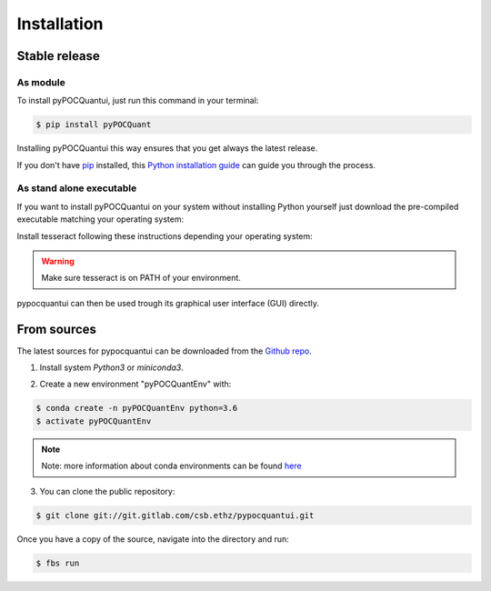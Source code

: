 .. highlight:: shell

============
Installation
============


Stable release
--------------
As module
^^^^^^^^^^


To install pyPOCQuantui, just run this command in your terminal:

.. code-block:: console

    $ pip install pyPOCQuant

Installing pyPOCQuantui this way ensures that you get always the latest release.

If you don't have `pip`_ installed, this `Python installation guide`_ can guide
you through the process.

.. _pip: https://pip.pypa.io
.. _Python installation guide: http://docs.python-guide.org/en/latest/starting/installation/

As stand alone executable
^^^^^^^^^^^^^^^^^^^^^^^^^^

If you want to install pyPOCQuantui on your system without installing Python yourself just download the
pre-compiled executable matching your operating system:

.. only:: html

    * `Download the latest in one portable for WINDOWS x64 systems <https://git.gitlab.com/csb.ethz/pypocquantui/releases/>`_
    
Install tesseract following these instructions depending your operating system:

.. only:: html

    * `Download the latest version of tesseract <https://tesseract-ocr.github.io/tessdoc/Home.html>`_
 
.. warning::
    Make sure tesseract is on PATH of your environment.


pypocquantui can then be used trough its graphical user interface (GUI) directly. 


From sources
------------

The latest sources for pypocquantui can be downloaded from the `Github repo`_.

1. Install system `Python3` or `miniconda3`.

.. only:: html

    * `Download miniconda  <https://docs.conda.io/en/latest/miniconda.html>`_


   If you have other Python installations it is good practice to install everything new into a separate environment. Also such an environment  can be later used to create a snapshot of your installation and shared  with other to build exactly the identical environment.

2. Create a new environment "pyPOCQuantEnv" with:

.. code-block:: console

   $ conda create -n pyPOCQuantEnv python=3.6
   $ activate pyPOCQuantEnv

.. note::
   Note: more information about conda environments can be found `here <https://docs.conda.io/projects/conda/en/latest/user-guide/tasks/manage-environments.html>`_

3. You can clone the public repository:

.. code-block:: console

    $ git clone git://git.gitlab.com/csb.ethz/pypocquantui.git

Once you have a copy of the source, navigate into the directory and run:

.. code-block:: console

    $ fbs run

.. _Github repo: https://git.gitlab.com/csb.ethz/pypocquantui.git